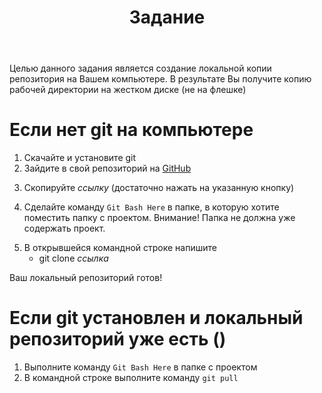#+title: Задание
Целью данного задания является создание локальной копии репозитория на Вашем компьютере.
В результате Вы получите копию рабочей директории на жестком диске (не на флешке)
* Если нет git на компьютере

1. Скачайте и установите git
2. Зайдите в свой репозиторий на [[http://github.com/][GitHub]]
[[file:img/01.PNG]]
3. [@3] Скопируйте /ссылку/ (достаточно нажать на указанную кнопку)
[[file:img/02.PNG]]
4. [@4] Сделайте команду =Git Bash Here= в папке, в которую хотите поместить папку с проектом. Внимание! Папка не должна уже содержать проект.
[[file:img/03.PNG]]
5. [@5]В открывшейся командной строке напишите
   - git clone /ссылка/
[[file:img/04.PNG]]
Ваш локальный репозиторий готов!
[[file:img/05.PNG]]
* Если git установлен и локальный репозиторий уже есть ()
1. Выполните команду =Git Bash Here= в папке с проектом
2. В командной строке выполните команду ~git pull~
